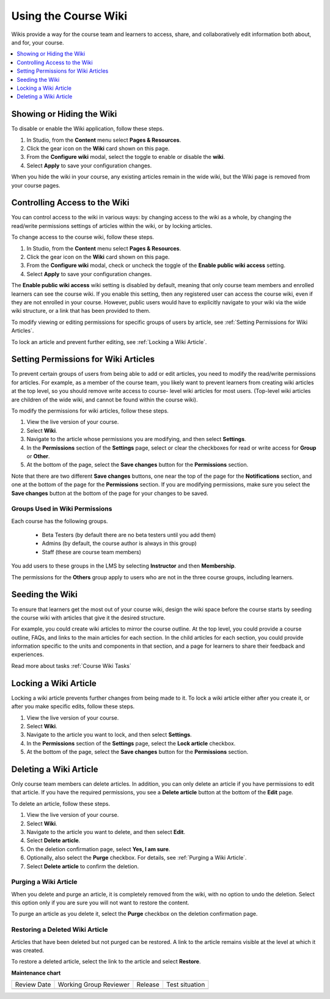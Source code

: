 .. _Create Course Wiki:

Using the Course Wiki
########################

.. tags:: educator, how-to

Wikis provide a way for the course team and learners to access, share, and
collaboratively edit information both about, and for, your course.

.. contents::
   :depth: 1
   :local:


.. _Showing or Hiding the Wiki:

Showing or Hiding the Wiki
********************************

To disable or enable the Wiki application, follow these steps.

#. In Studio, from the **Content** menu select **Pages & Resources**.
#. Click the gear icon on the **Wiki** card shown on this page.
#. From the **Configure wiki** modal, select the toggle to enable or disable the **wiki**.
#. Select **Apply** to save your configuration changes.

When you hide the wiki in your course, any existing articles remain in the wide wiki,
but the Wiki page is removed from your course pages.

.. In XML authoring, remove the `{"type": "wiki"}` entry in your `/policies/TERM/policy.json` file.

.. _Controlling Wiki Access:

Controlling Access to the Wiki
********************************

You can control access to the wiki in various ways: by changing access to the
wiki as a whole, by changing the read/write permissions settings of articles
within the wiki, or by locking articles.

To change access to the course wiki, follow these steps.

#. In Studio, from the **Content** menu select **Pages & Resources**.
#. Click the gear icon on the **Wiki** card shown on this page.
#. From the **Configure wiki** modal, check or uncheck the toggle of the **Enable public wiki access** setting.
#. Select **Apply** to save your configuration changes.


The **Enable public wiki access** wiki setting is disabled by default, meaning that only course team members
and enrolled learners can see the course wiki. If you enable this setting, then any registered user
can access the course wiki, even if they are not enrolled in your course. However, public users would have
to explicitly navigate to your wiki via the wide wiki structure, or a link that has been provided to them.

To modify viewing or editing permissions for specific groups of users by
article, see :ref:`Setting Permissions for Wiki Articles`.

To lock an article and prevent further editing, see :ref:`Locking
a Wiki Article`.

.. _Setting Permissions for Wiki Articles:

Setting Permissions for Wiki Articles
***************************************

To prevent certain groups of users from being able to add or edit articles, you
need to modify the read/write permissions for articles. For example, as a
member of the course team, you likely want to prevent learners from creating
wiki articles at the top level, so you should remove write access to course-
level wiki articles for most users. (Top-level wiki articles are children of
the wide wiki, and cannot be found within the course wiki).

To modify the permissions for wiki articles, follow these steps.

#. View the live version of your course.
#. Select **Wiki**.
#. Navigate to the article whose permissions you are modifying, and then select
   **Settings**.
#. In the **Permissions** section of the **Settings** page, select or clear the
   checkboxes for read or write access for **Group** or **Other**.
#. At the bottom of the page, select the **Save changes** button for the
   **Permissions** section.

Note that there are two different **Save changes** buttons, one near the top of
the page for the **Notifications** section, and one at the bottom of the page
for the **Permissions** section. If you are modifying permissions, make sure
you select the **Save changes** button at the bottom of the page for your
changes to be saved.

===============================
Groups Used in Wiki Permissions
===============================

Each course has the following groups.

    * Beta Testers (by default there are no beta testers until you add them)
    * Admins (by default, the course author is always in this group)
    * Staff (these are course team members)

You add users to these groups in the LMS by selecting **Instructor** and then
**Membership**.

The permissions for the **Others** group apply to users who are not in the
three course groups, including learners.

.. If permissions are unchanged from the default wiki, students can create articles at the course level. This is easy to do accidentally due to the prominence of the Add article button for the top level.

.. _Seeding the Wiki:

Seeding the Wiki
********************************

To ensure that learners get the most out of your course wiki, design the wiki
space before the course starts by seeding the course wiki with articles that
give it the desired structure.

For example, you could create wiki articles to mirror the course outline. At
the top level, you could provide a course outline, FAQs, and links to the main
articles for each section. In the child articles for each section, you could
provide information specific to the units and components in that section, and a
page for learners to share their feedback and experiences.

Read more about tasks :ref:`Course Wiki Tasks`

.. _Locking a Wiki Article:

Locking a Wiki Article
********************************

Locking a wiki article prevents further changes from being made to it. To lock
a wiki article either after you create it, or after you make specific edits,
follow these steps.

.. If you only lock an article without modifying the read/write permissions,
.. other users can still create wiki articles at the top level. They also appear
.. still to have an Edit button at the top level, but they get Permission Denied
.. when they click Edit.

#. View the live version of your course.
#. Select **Wiki**.
#. Navigate to the article you want to lock, and then select **Settings**.
#. In the **Permissions** section of the **Settings** page, select the **Lock
   article** checkbox.
#. At the bottom of the page, select the **Save changes** button for the
   **Permissions** section.

.. _Deleting a Wiki Article:

Deleting a Wiki Article
********************************

Only course team members can delete articles. In addition, you can only delete
an article if you have permissions to edit that article. If you have the
required permissions, you see a **Delete article** button at the bottom of the
**Edit** page.

To delete an article, follow these steps.

#. View the live version of your course.
#. Select **Wiki**.
#. Navigate to the article you want to delete, and then select **Edit**.
#. Select **Delete article**.
#. On the deletion confirmation page, select **Yes, I am sure**.
#. Optionally, also select the **Purge** checkbox. For details, see
   :ref:`Purging a Wiki Article`.
#. Select **Delete article** to confirm the deletion.


.. _Purging a Wiki Article:

========================
Purging a Wiki Article
========================

When you delete and purge an article, it is completely removed from the wiki,
with no option to undo the deletion. Select this option only if you are sure
you will not want to restore the content.

To purge an article as you delete it, select the **Purge** checkbox on the
deletion confirmation page.


.. _Restoring a Deleted Wiki Article:

=================================
Restoring a Deleted Wiki Article
=================================

Articles that have been deleted but not purged can be restored. A link to the
article remains visible at the level at which it was created.

To restore a deleted article, select the link to the article and select
**Restore**.

.. seealso::
 :class: dropdown

 :ref:`About Course Wiki` (reference)

 :ref:`Course Wiki Tasks` (how to)


**Maintenance chart**

+--------------+-------------------------------+----------------+--------------------------------+
| Review Date  | Working Group Reviewer        |   Release      |Test situation                  |
+--------------+-------------------------------+----------------+--------------------------------+
|              |                               |                |                                |
+--------------+-------------------------------+----------------+--------------------------------+
